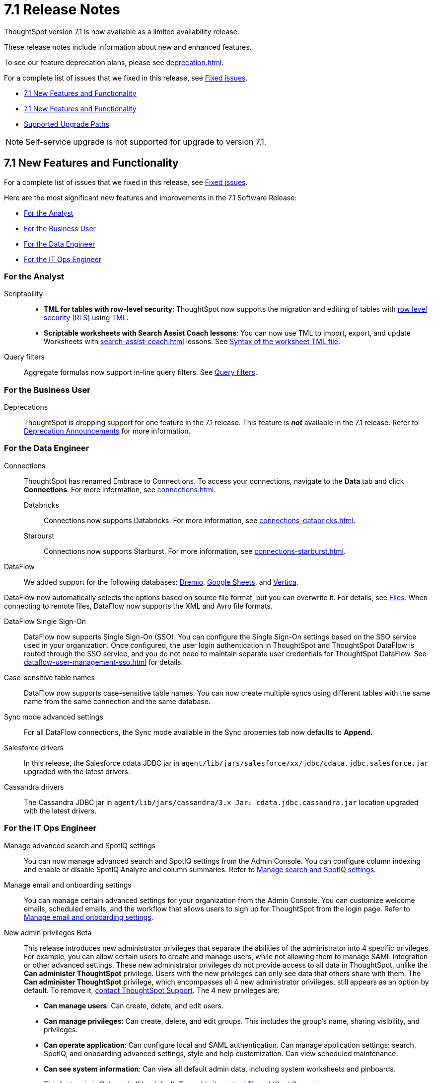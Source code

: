 = 7.1 Release Notes
:experimental:
:last_updated: 9/9/2021
:linkattrs:
:page-aliases: /release/notes.adoc, /7.0/release/notes.adoc, /7.0.0.CU1/release/notes.adoc, /7.0.1/release/notes.adoc, /7.0.0.mar.sw/release/notes.adoc


ThoughtSpot version 7.1 is now available as a limited availability release.

These release notes include information about new and enhanced features.

To see our feature deprecation plans, please see xref:deprecation.adoc[].

For a complete list of issues that we fixed in this release, see xref:fixed.adoc#releases-7-1-x[Fixed issues].

* <<new-7-1,7.1 New Features and Functionality>>
* <<new-7-1,7.1 New Features and Functionality>>
* <<upgrade-paths,Supported Upgrade Paths>>

NOTE: Self-service upgrade is not supported for upgrade to version 7.1.

[#new-7-1]
== 7.1 New Features and Functionality

For a complete list of issues that we fixed in this release, see xref:fixed.adoc#releases-7-1-x[Fixed issues].

Here are the most significant new features and improvements in the 7.1 Software Release:

* <<analyst-7-1,For the Analyst>>
* <<business-user-7-1,For the Business User>>
* <<data-engineer-7-1,For the Data Engineer>>
* <<it-ops-engineer-7-1,For the IT Ops Engineer>>

[#analyst-7-1]
=== For the Analyst

Scriptability::

+
- *TML for tables with row-level security*: ThoughtSpot now supports the migration and editing of tables with xref:security-rls-concept.adoc[row level security (RLS)] using xref:tml.adoc#syntax-tables[TML].
- *Scriptable worksheets with Search Assist Coach lessons*: You can now use TML to import, export, and update Worksheets with xref:search-assist-coach.adoc[] lessons. See xref:tml.adoc#syntax-worksheets[Syntax of the worksheet TML file].

Query filters::
Aggregate formulas now support in-line query filters. See xref:formulas-aggregation-flexible.adoc#query-filters[Query filters].

[#business-user-7-1]
=== For the Business User

[#deprecation]
Deprecations::
ThoughtSpot is dropping support for one feature in the 7.1 release. This feature is *_not_* available in the 7.1 release. Refer to xref:deprecation.adoc[Deprecation Announcements] for more information.


[#data-engineer-7-1]
=== For the Data Engineer

[#connections]
Connections:: ThoughtSpot has renamed Embrace to Connections. To access your connections, navigate to the *Data* tab and click *Connections*. For more information, see xref:connections.adoc[].
Databricks;; Connections now supports Databricks. For more information, see xref:connections-databricks.adoc[].
Starburst;; Connections now supports Starburst. For more information, see xref:connections-starburst.adoc[].

[#dataflow]
DataFlow::
We added support for the following databases: xref:dataflow-dremio.adoc[Dremio], xref:dataflow-google-sheets.adoc[Google Sheets], and xref:dataflow-vertica.adoc[Vertica].

DataFlow now automatically selects the options based on source file format, but you can overwrite it. For details, see xref:dataflow-files.adoc[Files].
When connecting to remote files, DataFlow now supports the XML and Avro file formats.

DataFlow Single Sign-On;; DataFlow now supports Single Sign-On (SSO). You can configure the Single Sign-On settings based on the SSO service used in your organization. Once configured, the user login authentication in ThoughtSpot and ThoughtSpot DataFlow is routed through the SSO service, and you do not need to maintain separate user credentials for ThoughtSpot DataFlow. See xref:dataflow-user-management-sso.adoc[] for details.
Case-sensitive table names;; DataFlow now supports case-sensitive table names. You can now create multiple syncs using different tables with the same name from the same connection and the same database.
Sync mode advanced settings;; For all DataFlow connections, the Sync mode available in the Sync properties tab now defaults to *Append*.
////
SQL Server type;; When setting up a SQL Server connection, you can now select one of three SQL server types: On-premise, Azure SQL database, and SQL Server on Cloud VM. For *On-Premise* and *SQL Server on Cloud VM*, select *Named Instance* to include the *Instance* field. For *Azure SQL Database*, select the *Azure AD User* checkbox to provide authentication details. See xref:dataflow-sql-server-reference.adoc[].
////
Salesforce drivers;; In this release, the Salesforce cdata JDBC jar in `agent/lib/jars/salesforce/xx/jdbc/cdata.jdbc.salesforce.jar` upgraded with the latest drivers.
//ThoughtSpot added new properties `BulkPageSize=2000` and `UseBulkAPI=true` in the JDBC URL.
Cassandra drivers;; The Cassandra JDBC jar in `agent/lib/jars/cassandra/3.x Jar: cdata.jdbc.cassandra.jar` location upgraded with the latest drivers.




[#it-ops-engineer-7-1]
=== For the IT Ops Engineer

[#search-spotiq]
Manage advanced search and SpotIQ settings::
You can now manage advanced search and SpotIQ settings from the Admin Console. You can configure column indexing and enable or disable SpotIQ Analyze and column summaries. Refer to xref:admin-portal-search-spotiq-settings.adoc[Manage search and SpotIQ settings].

[#email-onboarding]
Manage email and onboarding settings::
You can manage certain advanced settings for your organization from the Admin Console. You can customize welcome emails, scheduled emails, and the workflow that allows users to sign up for ThoughtSpot from the login page. Refer to xref:admin-portal-onboarding-email-settings.adoc[Manage email and onboarding settings].

[#new-admin-privileges]
New admin privileges [.label.label-beta]#Beta#::
This release introduces new administrator privileges that separate the abilities of the administrator into 4 specific privileges. For example, you can allow certain users to create and manage users, while not allowing them to manage SAML integration or other advanced settings. These new administrator privileges do not provide access to all data in ThoughtSpot, unlike the *Can administer ThoughtSpot* privilege. Users with the new privileges can only see data that others share with them. The *Can administer ThoughtSpot* privilege, which encompasses all 4 new administrator privileges, still appears as an option by default. To remove it, xref:support-contact.adoc[contact ThoughtSpot Support]. The 4 new privileges are:
+
- *Can manage users*: Can create, delete, and edit users.
- *Can manage privileges*: Can create, delete, and edit groups. This includes the group's name, sharing visibility, and privileges.
- *Can operate application*: Can configure local and SAML authentication. Can manage application settings: search, SpotIQ, and onboarding advanced settings, style and help customization. Can view scheduled maintenance.
- *Can see system information*: Can view all default admin data, including system worksheets and pinboards.
+
This feature is in [.label.label-beta]#Beta# and off by default. To enable it, xref:support-contact.adoc[contact ThoughtSpot Support].

[#rhel]
RHEL ease of installation::
You can now configure a specific admin username for the user who sets up the nodes when deploying on RHEL. Previously, you had to use the default `admin` username, the `1081` uid, and the `1081` gid.
+
Refer to xref:rhel-install-online.adoc[] and xref:rhel-install-offline.adoc[].

[#saml-attribute]
SAML configuration::
When configuring SAML authentication for ThoughtSpot, you can now optionally map the display name subject value in the IDP metadata file to `displayName`. This ensures that your users' display names in SAML match their display names in ThoughtSpot. For more information, refer to xref:saml.adoc[].

[#ui-improvement]
UI improvement for Admin Console::
This release improves the UI and user experience of the xref:admin-portal-nas-mount-configure.adoc[NAS mount], xref:admin-portal-reverse-ssh-tunnel.adoc[Reverse SSH tunnel], xref:admin-portal-smtp-configure.adoc[SMTP], xref:admin-portal-snapshot-manage.adoc[Snapshot], xref:admin-portal-available-update.adoc[Upgrade], xref:admin-portal-scheduled-maintenance.adoc[Scheduled maintenance], and xref:admin-portal-ssl-configure.adoc[SSL] sections of the Admin Console.

[#product-usage-worksheet]
Product Usage worksheet::
This release introduces a new default worksheet for monitoring product usage. The Product Usage worksheet contains data on the following topics:
- Specifies what existing worksheets, tables, and views users search on and create objects from, and what those objects are
- Lists what actions users complete in the product
- Lists the underlying data sources for any object
- Lists any object's dependents

You can search on this worksheet, or create pinboards based on it, to monitor your users' interaction with the product. To access this worksheet, search for Product Usage worksheet from the Data tab, or add it as a source while searching data.

This worksheet is the underlying source for the xref:object-usage-pinboard.adoc[Object Usage pinboard].

[#upgrade-paths]
== Supported Upgrade Paths

If you are running one of the following versions, you can upgrade to the 7.1 release directly:

* 6.3.x to 7.1
* 7.0.x to 7.1

This includes any hotfixes or customer patches on these branches.

If you are running a different version, you must do a multiple pass upgrade.
First, upgrade to version 6.3.x, or 7.0.x, and then to the 7.1 release.

NOTE: To successfully upgrade your ThoughtSpot cluster, all user profiles must include a valid email address. Without valid email addresses, the upgrade is blocked.
